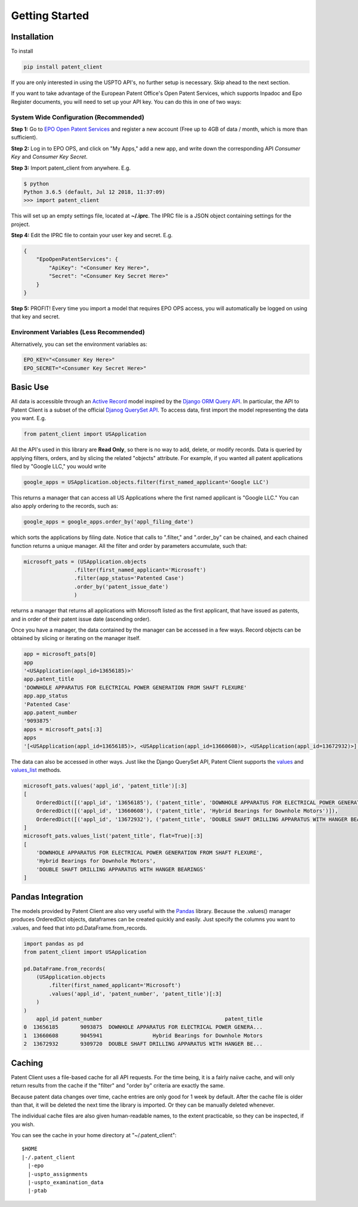 Getting Started
^^^^^^^^^^^^^^^

Installation
============

To install 

.. code-block:: console

    pip install patent_client

If you are only interested in using the USPTO API's, no further setup is necessary. Skip ahead to the next section.

If you want to take advantage of the European Patent Office's Open Patent Services, 
which supports Inpadoc and Epo Register documents, you will need to set up your API key. You can do this in one of two ways:

System Wide Configuration (Recommended)
---------------------------------------

**Step 1:** Go to `EPO Open Patent Services <https://www.epo.org/searching-for-patents/data/web-services/ops.html#tab-1>`_ and 
register a new account (Free up to 4GB of data / month, which is more than sufficient).

**Step 2:** Log in to EPO OPS, and click on "My Apps," add a new app, and write down the corresponding API *Consumer Key* and *Consumer Key Secret*.

**Step 3:** Import patent_client from anywhere. E.g. 

.. code-block:: console

    $ python
    Python 3.6.5 (default, Jul 12 2018, 11:37:09)
    >>> import patent_client

This will set up an empty settings file, located at **~/.iprc**. The IPRC file is a JSON object containing settings for the project.

**Step 4:** Edit the IPRC file to contain your user key and secret. E.g. 

.. code-block:: json

    {
        "EpoOpenPatentServices": {
            "ApiKey": "<Consumer Key Here>",
            "Secret": "<Consumer Key Secret Here>"
        }
    }

**Step 5:** PROFIT! Every time you import a model that requires EPO OPS access, you will automatically be logged on using that key and secret.

Environment Variables (Less Recommended)
----------------------------------------

Alternatively, you can set the environment variables as:

.. code-block:: console

    EPO_KEY="<Consumer Key Here>"
    EPO_SECRET="<Consumer Key Secret Here>"


Basic Use
=========

All data is accessible through an `Active Record <https://en.wikipedia.org/wiki/Active_record_pattern>`_ model 
inspired by the `Django ORM Query API <https://docs.djangoproject.com/en/2.1/topics/db/queries/>`_. In particular, the API to Patent Client is a subset
of the official `Djanog QuerySet API <https://docs.djangoproject.com/en/2.1/ref/models/querysets/>`_. To access data, first import the model
representing the data you want. E.g. 

.. code-block:: python

    from patent_client import USApplication

All the API's used in this library are **Read Only**, so there is no way to add, delete, or modify records. Data is queried by applying filters,
orders, and by slicing the related "objects" attribute. For example, if you wanted all patent applications filed by "Google LLC," you would write

.. code-block:: python

    google_apps = USApplication.objects.filter(first_named_applicant='Google LLC')

This returns a manager that can access all US Applications where the first named applicant is "Google LLC." You can also apply ordering to the records, such as:

.. code-block:: python

    google_apps = google_apps.order_by('appl_filing_date')

which sorts the applications by filing date. Notice that calls to ".filter," and ".order_by" can be chained, and each chained function returns a unique manager. All the filter and order by parameters accumulate, such that:

.. code-block:: python

    microsoft_pats = (USApplication.objects
                    .filter(first_named_applicant='Microsoft')
                    .filter(app_status='Patented Case')
                    .order_by('patent_issue_date')
                    )

returns a manager that returns all applications with Microsoft listed as the first applicant, that have issued as patents, and in order of their patent issue date (ascending order).

Once you have a manager, the data contained by the manager can be accessed in a few ways. Record objects can be obtained by slicing or iterating on the manager itself.

.. code-block:: python

    app = microsoft_pats[0]
    app
    '<USApplication(appl_id=13656185)>'
    app.patent_title
    'DOWNHOLE APPARATUS FOR ELECTRICAL POWER GENERATION FROM SHAFT FLEXURE'
    app.app_status
    'Patented Case'
    app.patent_number
    '9093875'
    apps = microsoft_pats[:3]
    apps
    '[<USApplication(appl_id=13656185)>, <USApplication(appl_id=13660608)>, <USApplication(appl_id=13672932)>]'

The data can also be accessed in other ways. Just like the Django QuerySet API, Patent Client supports the 
`values <https://docs.djangoproject.com/en/2.1/ref/models/querysets/#values>`_ and 
`values_list <https://docs.djangoproject.com/en/2.1/ref/models/querysets/#values-list>`_ methods.

.. code-block:: python

    microsoft_pats.values('appl_id', 'patent_title')[:3]
    [
        OrderedDict([('appl_id', '13656185'), ('patent_title', 'DOWNHOLE APPARATUS FOR ELECTRICAL POWER GENERATION FROM SHAFT FLEXURE')]), 
        OrderedDict([('appl_id', '13660608'), ('patent_title', 'Hybrid Bearings for Downhole Motors')]), 
        OrderedDict([('appl_id', '13672932'), ('patent_title', 'DOUBLE SHAFT DRILLING APPARATUS WITH HANGER BEARINGS')])
    ]
    microsoft_pats.values_list('patent_title', flat=True)[:3]
    [
        'DOWNHOLE APPARATUS FOR ELECTRICAL POWER GENERATION FROM SHAFT FLEXURE', 
        'Hybrid Bearings for Downhole Motors', 
        'DOUBLE SHAFT DRILLING APPARATUS WITH HANGER BEARINGS'
    ]

Pandas Integration
==================

The models provided by Patent Client are also very useful with the `Pandas <https://pandas.pydata.org/>`_ library.
Because the .values() manager produces OrderedDict objects, dataframes can be created quickly and easily. Just 
specify the columns you want to .values, and feed that into pd.DataFrame.from_records.

.. code-block:: python

    import pandas as pd
    from patent_client import USApplication

    pd.DataFrame.from_records(
        (USApplication.objects
            .filter(first_named_applicant='Microsoft')
            .values('appl_id', 'patent_number', 'patent_title')[:3]
        )
    )
        appl_id patent_number                                       patent_title
    0  13656185       9093875  DOWNHOLE APPARATUS FOR ELECTRICAL POWER GENERA...
    1  13660608       9045941                Hybrid Bearings for Downhole Motors
    2  13672932       9309720  DOUBLE SHAFT DRILLING APPARATUS WITH HANGER BE...
    
Caching
=======

Patent Client uses a file-based cache for all API requests. For the time being, it is a fairly naiive cache, and 
will only return results from the cache if the "filter" and "order by" criteria are exactly the same. 

Because patent data changes over time, cache entries are only good for 1 week by default. After the cache file is
older than that, it will be deleted the next time the library is imported. Or they can be manually deleted whenever.

The individual cache files are also given human-readable names, to the extent practicable, so they can be inspected,
if you wish.

You can see the
cache in your home directory at "~/.patent_client":
::
    $HOME
    |-/.patent_client
      |-epo
      |-uspto_assignments
      |-uspto_examination_data
      |-ptab






